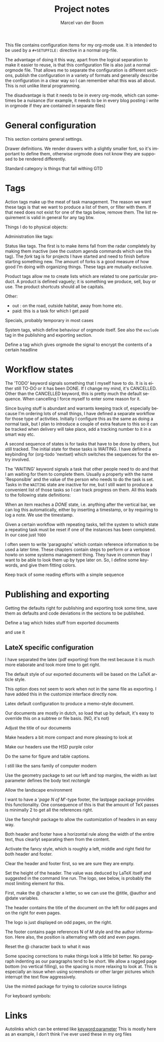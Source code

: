 This file contains configuration items for my org-mode use. It is
intended to be used by a =#+SETUPFILE:= directive in a normal org-file.

The advantage of doing it this way, apart from the logical separation
to make it easier to reuse, is that this configuration file is also
just a normal orgmode file. That allows me to separate the
configuration is different sections, publish the configuration in a
variety of formats and generally describe the configuration in a clear
way so I can remember what this was all about. This is not unlike
literal programming.

The disadvantage is that it needs to be in every org-mode, which can
sometimes be a nuisance (for example, it needs to be in every blog
posting i write in orgmode if they are contained in separate files)

* General configuration
This section contains general settings.

#+STARTUP: overview
#+STARTUP: indent
#+STARTUP: hidestars

Drawer definitions. We render drawers with a slightly smaller font, so
it's important to define them, otherwise orgmode does not know they
are supposed to be rendered differently.
#+DRAWERS: PROPERTIES FEEDSTATUS LOGBOOK

Standard category is things that fall withing GTD
#+CATEGORY: Task
* Tags
Action tags make up the meat of task management. The reason we want
these tags is that we want to produce a list of them, or filter with
them. If that need does not exist for one of the tags below, remove
them. The list requirement is valid in general for any tag btw.

Things I do to physical objects:
#+TAGS: { buy(b) sell(s) lent(<) borrowed(>) } build(u) fix(f) clean(n)

Administration like tags:
#+TAGS: call(c) check(e) mail(m) read(r) write(w)  learn(l)

Status like tags. The first is to make items fall from the radar
completely by making them inactive (see the custom agenda commands
which use this tag). The /fork/ tag is for projects I have started and
need to finish before starting something new. The amount of forks is a
good measure of how good I’m doing with organizing things. These tags
are mutually exclusive.

#+TAGS: { inactive(i) fork(k) }

Product tags allow me to create lists which are related to one
particular product. A product is defined vaguely; it is something we
produce, sell, buy or use. The product shortcuts should all be
capitals.
#+TAGS: emacs(E) openobject(O) pcs(P) eSign(S) claws(C)

Other:
- out : on the road, outside habitat, away from home etc.
- paid: this is a task for which I get paid
#+TAGS: out(o) paid(p)

Specials, probably temporary in most cases
#+TAGS: wintersport(W) idea(I)

System tags, which define behaviour of orgmode itself. See also the
=exclude= tag in the publishing and exporting section.

Define a tag which gives orgmode the signal to encrypt the contents of
a certain headline
#+TAGS: encrypt(y)

* Workflow states
The 'TODO' keyword signals something that I myself have to do. It is
is either still TO-DO or it has been DONE. If I change my mind, it's
CANCELLED. Other than the CANCELLED keyword, this is pretty much the
default sequence. When cancelling I force myself to enter some reason
for it.
#+SEQ_TODO: TODO | DONE CANCELLED(@)
#+SEQ_TODO: PLAN | DONE CANCELLED(@)

Since buying stuff is abundant and warrants keeping track of,
especially because I’m ordering lots of small things, I have defined a
separate workflow for those type of activities. Initially I configure
this as the same as doing a normal task, but I plan to introduce a
couple of extra feature to this so it can be tracked when delivery
will take place, add a tracking number to it in a smart way etc.

#+SEQ_TODO: BUY WAITING | DONE CANCELLED(@)

A second sequence of states is for tasks that have to be done by
others, but still tracked. The initial state for these tasks is
WAITING.
I have defined a keybinding for (org-todo 'nextset) which switches the
sequences for the entry involved.

The 'WAITING' keyword signals a task that other people need to do and
that I am waiting for them to complete them. Usually a property with
the name 'Responsible' and the value of the person who needs to do the
task is set. Tasks in the =WAITING= state are inactive for me, but I
still want to produce a convenient list of those tasks so I can track
progress on them. All this leads to the following state definitions:
#+SEQ_TODO: WAITING TODO | DONE CANCELLED(@)


When an item reaches a /DONE/ state, i.e. anything after the vertical
bar, we can log this automatically, either by inserting a timestamp,
or by requiring to log a note. We use the timestamp.
#+STARTUP: logdone

Given a certain workflow with repeating tasks, tell the system to
which state a repeating task must be reset if one of the instances has
been completed. In our case just =TODO=
#+REPEAT_TO_STATE: TODO

I often seem to write 'paragraphs' which contain reference information
to be used a later time. These chapters contain steps to perform or a
verbose howto on some systems management thing. They have in common
thay I want to be able to look them up by type later on. So, I define
some keywords, and give them fitting colors.

#+SEQ_TODO: INFO |
#+SEQ_TODO: HOWTO |
#+SEQ_TODO: SOLVE COLLECT | DONE

Keep track of some reading efforts with a simple sequence

#+SEQ_TODO: READ | DONE CANCELLED(@)
* Publishing and exporting
Getting the defaults right for publishing and exporting took some
time, save them as defaults and code deviations in the sections to be
published.

#+TITLE:  Project notes
#+AUTHOR: Marcel van der Boom
#+EMAIL:  marcel@hsdev.com
#+DESCRIPTION: description
#+KEYWORDS: orgmode
#+LANGUAGE: nl
#+OPTIONS:  h:5 toc:nil creator:nil email:nil author:t timestamp:t tags:nil

Define a tag which hides stuff from exported documents
#+TAGS: exclude(x)

and use it
#+EXPORT_EXCLUDE_TAGS: exclude

** LateX specific configuration
I have separated the latex (pdf exporting) from the rest because it is
much more elaborate and took more time to get right.

The default style of our exported documents will be based on the LaTeX
article style.
#+LaTeX_CLASS: article

This option does not seem to work when not in the same file as
exporting. I have added this in the customize interface directly now.
#+LaTeX_CLASS_OPTIONS: [10pt,a4paper,oneside]

Latex default configuration to produce a memo-style document.

Our documents are mostly in dutch, so load that up by default, it's
easy to override this on a subtree or file basis. (NO, it's not)
#+COMMENTS LATEX_HEADER: \usepackage[dutch]{babel}

Adjust the title of our documents
#+LaTeX_HEADER: \usepackage{titling}
#+LaTeX_HEADER: \renewcommand{\maketitlehooka}{\color{hsdpurple}}

Make headers a bit more compact and more pleasing to look at
#+LaTeX_HEADER: \usepackage[compact]{titlesec}

Make our headers use the HSD purple color
#+LaTeX_HEADER: \usepackage{sectsty}
#+LaTeX_HEADER: \usepackage{xcolor}

#+COMMENT This looks ok-ish on screen, but not on print
#+LaTeX_HEADER: \definecolor{hsdpurple}{RGB}{102,102,153}

#+COMMENT This looks ok in print, but not so much on screen
#+LaTeX_HEADER: \definecolor{hsdpurple}{RGB}{102,50,153}
#+LaTex_HEADER: \allsectionsfont{\color{hsdpurple}}

Do the same for figure and table captions.
#+LaTex_HEADER: \usepackage[labelfont={color=hsdpurple,bf}]{caption}

I still like the sans family of computer modern
#+LATEX_HEADER: \renewcommand{\familydefault}{\sfdefault}

Use the geometry package to set our left and top margins, the width as
last parameter defines the body text /rectangle/
#+LATEX_HEADER: \usepackage[left=3cm,top=2cm,width=16cm]{geometry}

Allow the landscape environment
#+LATEX_HEADER: \usepackage{lscape}

I want to have a '/page N of M/'-type footer, the lastpage package
provides this functionality. One consequence of this is that the
amount of TeX passes is minimally 2 to get all the references right.
#+LATEX_HEADER: \usepackage{lastpage}

Use the fancyhdr package to allow the customization of headers in an
easy way.
#+LATEX_HEADER: \usepackage{fancyhdr}

Both header and footer have a horizontal rule along the width of the
entire text, thus clearlyt separating them from the content.
#+LATEX_HEADER: \renewcommand{\headrulewidth}{0.4pt}
#+LATEX_HEADER: \renewcommand{\footrulewidth}{0.4pt}

Activate the fancy style, which is roughly a left, middle and right
field for both header and footer.
#+LATEX_HEADER: \pagestyle{fancy}

Clear the header and footer first, so we are sure they are empty.
#+LATEX_HEADER: \fancyhead{}
#+LATEX_HEADER: \fancyfoot{}

Set the height of the header. The value was deduced by LaTeX itself
and suggested in the command line run. The logo, see below, is
probably the most limiting element for this.
#+LATEX_HEADER: \setlength{\headheight}{53pt}

First, make the @ character a letter, so we can use the @title,
@author and @date variables.
#+LATEX_HEADER: \makeatletter

The header contains the title of the document on the left for odd
pages and on the right for even pages.
#+LATEX_HEADER: \fancyhead[LO,RE]{\color{hsdpurple}\LARGE{\bf{\@title}}}

The logo is just displayed on odd pages, on the right.
#+LATEX_HEADER: \fancyhead[RO]{\includegraphics[height=16mm]{//home/mrb/dat/org/images/hsd.pdf}}

The footer contains page references N of M style and the author
information. Here also, the position is alternating with odd and even pages.
#+LATEX_HEADER: \fancyfoot[RO,LE]{\small{\bf{\thepage{}\textbar\pageref{LastPage}}}}
#+LATEX_HEADER: \fancyfoot[LO,RE]{\small{\bf{\@date{} \textbar \@author{} \textlangle\href{mailto:marcel@hsdev.com?subject=Re: \@title}{marcel@hsdev.com}\textrangle}}}

Reset the @ character back to what it was
#+LATEX_HEADER: \makeatother

Some spacing corrections to make things look a little bit better. No
paragraph indenting as our paragraphs tend to be short. We allow a
ragged page bottom (no vertical filling), so the spacing is more
relaxing to look at. This is especially an issue when using
screenshots or other larger pictures which interrupt the text flow aggressively.
#+LATEX_HEADER: \parindent 0pt
#+LATEX_HEADER: \raggedbottom
#+COMMENT LATEX_HEADER: \raggedright
#+LATEX_HEADER: \usepackage{parskip}

Use the minted package for trying to colorize source listings
#+LATEX_HEADER: \usepackage{minted}
#+LATEX_HEADER: \usemintedstyle{perldoc}
#+LATEX_HEADER: \definecolor{codebg}{rgb}{0.85,0.85,0.85}
#+LATEX_HEADER: \newminted{common-lisp}{fontsize=\footnotesize}
#+LATEX_HEADER: \usepackage{listings}

For keyboard symbols:
#+LATEX_HEADER: \usepackage{menukeys}
* Links
Autolinks which can be entered like [[keyword:parameter]] This is mostly
here as an example, I don’t think I’ve ever used these in my org files
#+LINK: wiki   http://en.wikipedia.org/wiki/Search?search=
#+LINK: math   http://mathworld.wolfram.com/%s.html
#+LINK: google http://www.google.com/search?q=
#+LINK: gmap   http://maps.google.com/maps?q=%s
#+LINK: omap   http://nominatim.openstreetmap.org/search?q=%s&polygon=1
